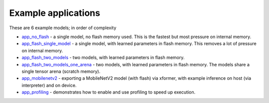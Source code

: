 Example applications
----------------------------

These are 6 example models; in order of complexity

* `app_no_flash <app_no_flash/README.rst>`_  - a single model, no flash memory used. This is the
  fastest but most pressure on internal memory.

* `app_flash_single_model <app_flash_single_model/README.rst>`_ - a single model, with learned parameters in
  flash memory. This removes a lot of pressure on internal memory.

* `app_flash_two_models <.app_flash_two_models/README.rst>`_ - two models, with learned parameters in flash memory.

* `app_flash_two_models_one_arena <app_flash_two_models_one_arena/README.rst>`_ - two models, with learned parameters in
  flash memory. The models share a single tensor arena (scratch memory).

* `app_mobilenetv2 <app_mobilenetv2/README.rst>`_ - exporting a MobileNetV2 model (with flash) via xformer, with example inference
  on host (via interpreter) and on device.

* `app_profiling <app_profiling/README.rst>`_ - demonstrates how to enable and use profiling to speed up execution.
